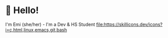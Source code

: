 * 👋 Hello! 

I'm Emi (she/her) - I'm a Dev & HS Student
[[file:https://skillicons.dev/icons?i=c,html,linux,emacs,git,bash]]


